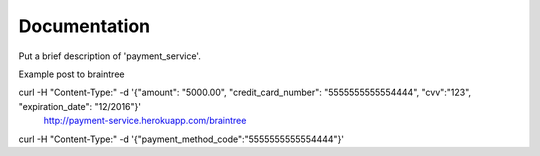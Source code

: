Documentation
=============

Put a brief description of 'payment_service'.

Example post to braintree


curl -H "Content-Type:" -d '{"amount": "5000.00", "credit_card_number": "5555555555554444", "cvv":"123", "expiration_date": "12/2016"}'
 http://payment-service.herokuapp.com/braintree


curl -H "Content-Type:" -d '{"payment_method_code":"5555555555554444"}'